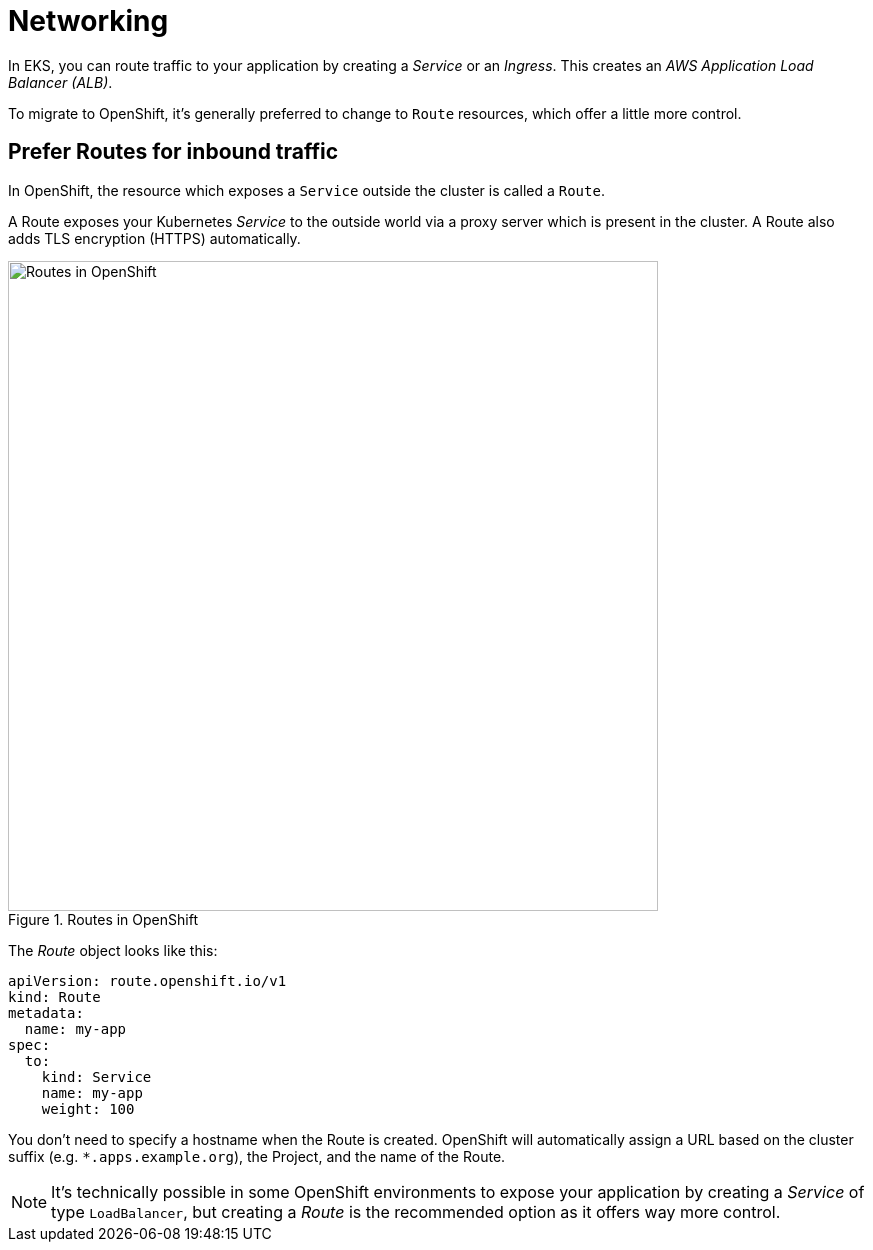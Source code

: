 = Networking

In EKS, you can route traffic to your application by creating a _Service_ or an _Ingress_. This creates an _AWS Application Load Balancer (ALB)_. 

To migrate to OpenShift, it's generally preferred to change to `Route` resources, which offer a little more control.

== Prefer Routes for inbound traffic

In OpenShift, the resource which exposes a `Service` outside the cluster is called a `Route`. 

A Route exposes your Kubernetes _Service_ to the outside world via a proxy server which is present in the cluster. A Route also adds TLS encryption (HTTPS) automatically.

.Routes in OpenShift
image::eks-routes.png[Routes in OpenShift,650,align="center"]

The _Route_ object looks like this:

```yaml
apiVersion: route.openshift.io/v1
kind: Route
metadata:
  name: my-app
spec:
  to:
    kind: Service
    name: my-app
    weight: 100
```

You don't need to specify a hostname when the Route is created. OpenShift will automatically assign a URL based on the cluster suffix (e.g. `*.apps.example.org`), the Project, and the name of the Route.

NOTE: It's technically possible in some OpenShift environments to expose your application by creating a _Service_ of type `LoadBalancer`, but creating a _Route_ is the recommended option as it offers way more control.

